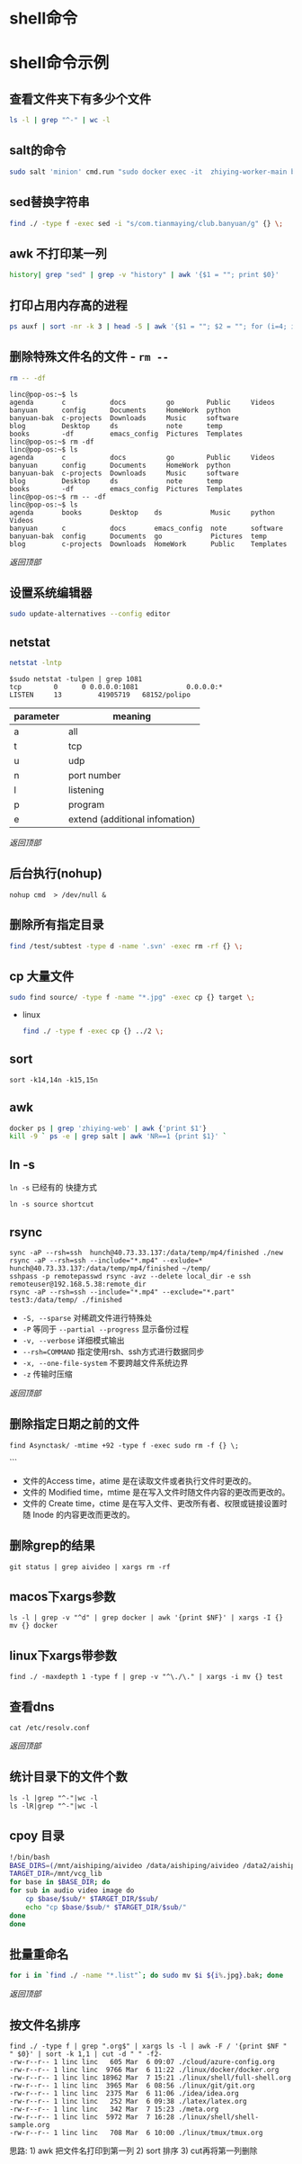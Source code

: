 #+LATEX_HEADER: \usepackage{ctex}
* shell命令
* shell命令示例
** 查看文件夹下有多少个文件
   #+begin_src sh
     ls -l | grep "^-" | wc -l
   #+end_src
** salt的命令
   #+begin_src sh
     sudo salt 'minion' cmd.run "sudo docker exec -it  zhiying-worker-main bash -c 'pip install --upgrade youtube-dl'
   #+end_src
** sed替换字符串
   #+begin_src sh
     find ./ -type f -exec sed -i "s/com.tianmaying/club.banyuan/g" {} \;
   #+end_src
** awk 不打印某一列
   #+begin_src sh
     history| grep "sed" | grep -v "history" | awk '{$1 = ""; print $0}'
   #+end_src
** 打印占用内存高的进程
   #+begin_src sh
     ps auxf | sort -nr -k 3 | head -5 | awk '{$1 = ""; $2 = ""; for (i=4; i < 12; i++) $i=""; print $0}'
   #+end_src
** 删除特殊文件名的文件 - ~rm --~
   #+begin_src sh
     rm -- -df
   #+end_src
   #+begin_example
     linc@pop-os:~$ ls
     agenda       c           docs          go        Public     Videos
     banyuan      config      Documents     HomeWork  python
     banyuan-bak  c-projects  Downloads     Music     software
     blog         Desktop     ds            note      temp
     books        -df         emacs_config  Pictures  Templates
     linc@pop-os:~$ rm -df
     linc@pop-os:~$ ls
     agenda       c           docs          go        Public     Videos
     banyuan      config      Documents     HomeWork  python
     banyuan-bak  c-projects  Downloads     Music     software
     blog         Desktop     ds            note      temp
     books        -df         emacs_config  Pictures  Templates
     linc@pop-os:~$ rm -- -df
     linc@pop-os:~$ ls
     agenda       books       Desktop    ds            Music     python     Videos
     banyuan      c           docs       emacs_config  note      software
     banyuan-bak  config      Documents  go            Pictures  temp
     blog         c-projects  Downloads  HomeWork      Public    Templates
   #+end_example

   [[*shell命令][返回顶部]]

** 设置系统编辑器
   #+begin_src sh
     sudo update-alternatives --config editor
   #+end_src
** netstat
   #+begin_src sh
     netstat -lntp
   #+end_src
   #+begin_example
     $sudo netstat -tulpen | grep 1081
     tcp        0      0 0.0.0.0:1081            0.0.0.0:*               LISTEN		13         41905719   68152/polipo
   #+end_example
   | parameter | meaning                        |
   |-----------+--------------------------------|
   | a         | all                            |
   | t         | tcp                            |
   | u         | udp                            |
   | n         | port number                    |
   | l         | listening                      |
   | p         | program                        |
   | e         | extend (additional infomation) |
   
   [[*shell命令][返回顶部]]
** 后台执行(nohup)
   #+begin_example
     nohup cmd  > /dev/null &
   #+end_example
** 删除所有指定目录
   #+begin_src sh
     find /test/subtest -type d -name '.svn' -exec rm -rf {} \;
   #+end_src
** cp 大量文件  
   #+begin_src sh
     sudo find source/ -type f -name "*.jpg" -exec cp {} target \;
   #+end_src
   - linux
     #+begin_src sh
       find ./ -type f -exec cp {} ../2 \;
     #+end_src
** sort
   #+begin_src 
     sort -k14,14n -k15,15n  
   #+end_src
** awk
   #+begin_src sh
     docker ps | grep 'zhiying-web' | awk {'print $1'}  
     kill -9 ` ps -e | grep salt | awk 'NR==1 {print $1}' `  
   #+end_src
** ln -s
   ~ln -s~ 已经有的 快捷方式
   #+begin_example
     ln -s source shortcut
   #+end_example

** rsync
   #+begin_example
     sync -aP --rsh=ssh  hunch@40.73.33.137:/data/temp/mp4/finished ./new
     rsync -aP --rsh=ssh --include="*.mp4" --exlude=* hunch@40.73.33.137:/data/temp/mp4/finished ~/temp/
     sshpass -p remotepasswd rsync -avz --delete local_dir -e ssh remoteuser@192.168.5.38:remote_dir  
     rsync -aP --rsh=ssh --include="*.mp4" --exclude="*.part" test3:/data/temp/ ./finished
   #+end_example

   - ~-S, --sparse~ 对稀疏文件进行特殊处
   - ~-P~ 等同于 ~--partial --progress~ 显示备份过程
   - ~-v, --verbose~ 详细模式输出
   - ~--rsh=COMMAND~ 指定使用rsh、ssh方式进行数据同步
   - ~-x, --one-file-system~ 不要跨越文件系统边界
   - ~-z~ 传输时压缩
   [[*shell命令][返回顶部]]

** 删除指定日期之前的文件
   #+begin_example
     find Asynctask/ -mtime +92 -type f -exec sudo rm -f {} \;
   #+end_example```
   - 文件的Access time，atime 是在读取文件或者执行文件时更改的。
   - 文件的 Modified time，mtime 是在写入文件时随文件内容的更改而更改的。
   - 文件的 Create time，ctime 是在写入文件、更改所有者、权限或链接设置时随 Inode 的内容更改而更改的。

** 删除grep的结果
   #+begin_example
     git status | grep aivideo | xargs rm -rf
   #+end_example

** macos下xargs参数
   #+begin_example
     ls -l | grep -v "^d" | grep docker | awk '{print $NF}' | xargs -I {} mv {} docker
   #+end_example
** linux下xargs带参数
   #+begin_example
     find ./ -maxdepth 1 -type f | grep -v "^\./\." | xargs -i mv {} test
   #+end_example

** 查看dns
   #+begin_example
     cat /etc/resolv.conf 
   #+end_example

   [[*shell命令][返回顶部]]

** 统计目录下的文件个数
   #+begin_example
     ls -l |grep "^-"|wc -l
     ls -lR|grep "^-"|wc -l
   #+end_example
** cpoy 目录

   #+begin_src sh
     !/bin/bash
     BASE_DIRS=(/mnt/aishiping/aivideo /data/aishiping/aivideo /data2/aishiping/aivideo data3/aishiping/aivideo)
     TARGET_DIR=/mnt/vcg_lib
     for base in $BASE_DIR; do
	 for sub in audio video image do
	     cp $base/$sub/* $TARGET_DIR/$sub/
	     echo "cp $base/$sub/* $TARGET_DIR/$sub/"
	 done
     done
   #+end_src

** 批量重命名
   #+begin_src sh
     for i in `find ./ -name "*.list"`; do sudo mv $i ${i%.jpg}.bak; done
   #+end_src

   [[*shell命令][返回顶部]]

** 按文件名排序

   #+begin_example
     find ./ -type f | grep ".org$" | xargs ls -l | awk -F / '{print $NF " " $0}' | sort -k 1,1 | cut -d " " -f2-
     -rw-r--r-- 1 linc linc   605 Mar  6 09:07 ./cloud/azure-config.org
     -rw-r--r-- 1 linc linc  9766 Mar  6 11:22 ./linux/docker/docker.org
     -rw-r--r-- 1 linc linc 18962 Mar  7 15:21 ./linux/shell/full-shell.org
     -rw-r--r-- 1 linc linc  3965 Mar  6 08:56 ./linux/git/git.org
     -rw-r--r-- 1 linc linc  2375 Mar  6 11:06 ./idea/idea.org
     -rw-r--r-- 1 linc linc   252 Mar  6 09:38 ./latex/latex.org
     -rw-r--r-- 1 linc linc   342 Mar  7 15:23 ./meta.org
     -rw-r--r-- 1 linc linc  5972 Mar  7 16:28 ./linux/shell/shell-sample.org
     -rw-r--r-- 1 linc linc   708 Mar  6 10:00 ./linux/tmux/tmux.org
   #+end_example

   思路: 1) awk 把文件名打印到第一列 2) sort 排序 3) cut再将第一列删除
